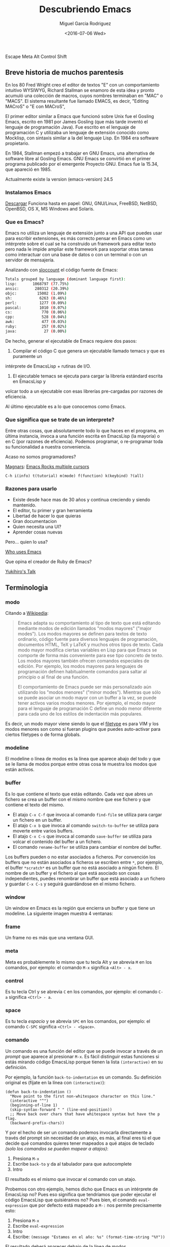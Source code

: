 #+TITLE: Descubriendo Emacs
#+AUTHOR: Miguel Garcia Rodriguez
#+DATE: <2016-07-06 Wed>
#+EMAIL: miguel.garciarod@gmail.com

  Escape Meta Alt Control Shift

  [[file:img/emacs-logo.png]]

** Breve historia de muchos parentesis

   En los 80 Fred Wright creo el editor de textos "E" con un comportamiento intuitivo WYSIWYG,
   Richard Stallman se enamoro de esta idea y pronto acumuló una colección de macros,
   cuyos nombres terminaban en "MAC" o "MACS".
   El sistema resultante fue llamado EMACS, es decir, "Editing MACroS" o "E con MACroS",

   El primer editor similar a Emacs que funcionó sobre Unix fue el Gosling Emacs,
   escrito en 1981 por James Gosling (que más tarde inventó el lenguaje de
   programación Java). Fue escrito en el lenguaje de programación C y utilizaba un
   lenguaje de extensión conocido como Mocklisp, con sintaxis similar a la del
   lenguaje Lisp.  En 1984 era software propietario.

   En 1984, Stallman empezó a trabajar en GNU Emacs, una alternativa de software
   libre al Gosling Emacs.  GNU Emacs se convirtió en el primer programa publicado
   por el emergente Proyecto GNU.  Emacs fue la 15.34, que apareció en 1985.

   Actualmente existe la version (emacs-version) 24.5

*** Instalamos Emacs

    [[https://www.gnu.org/software/emacs/][Descargar]] Funciona hasta en papel:
    GNU, GNU/Linux, FreeBSD, NetBSD, OpenBSD, OS X, MS Windows and Solaris.

*** Que es Emacs?

    Emacs no utiliza un lenguaje de extensión junto a una API que puedes usar para
    escribir extensiones, es más correcto pensar en Emacs como un intérprete sobre el
    cual se ha construido un framework para editar texto pero nada le impide ampliar este
    framework para soportar otras tareas como interactuar con una base de datos o con un
    terminal o con un servidor de mensajería.

    Analizando con [[http://www.dwheeler.com/sloccount/][sloccount]] el código fuente de Emacs:

    #+BEGIN_SRC sh
      Totals grouped by language (dominant language first):
      lisp:       1068797 (77.75%)
      ansic:       280312 (20.39%)
      objc:         15002 (1.09%)
      sh:            6263 (0.46%)
      perl:          1277 (0.09%)
      pascal:        1010 (0.07%)
      cs:             770 (0.06%)
      cpp:            528 (0.04%)
      awk:            477 (0.03%)
      ruby:           257 (0.02%)
      java:            27 (0.00%)
    #+END_SRC

    De hecho, generar el ejecutable de Emacs requiere dos pasos:

    1. Compilar el código C que genera un ejecutable llamado temacs y que es puramente un
    intérprete de EmacsLisp + rutinas de I/O.
    2. El ejecutable temacs se ejecuta para cargar la librería estándard escrita en EmacsLisp y
    volcar todo a un ejecutable con esas librerías pre-cargadas por razones de eficiencia.

    Al último ejecutable es a lo que conocemos como Emacs.

*** Que significa que se trate de un interprete?

    Entre otras cosas, que absolutamente todo lo que haces en el programa, en última
    instancia, invoca a una función escrita en EmacsLisp (la mayoría) o en C (por
    razones de eficiencia).
    Podemos programar, o re-programar toda su funcionalidad a nuestra conveniencia.

    Acaso no somos programadores?

    [[https://github.com/magnars][Magnars]]:  [[https://youtu.be/jNa3axo40qM?t=120][Emacs Rocks multiple cursors]]

    #+BEGIN_SRC elisp
    C-h i(info) t(tutorial) m(mode) f(function) k(keybind) ?(all)
    #+END_SRC

*** Razones para usarlo

    * Existe desde hace mas de 30 años y continua creciendo y siendo mantenido.
    * El editor, tu primer y gran herramienta
    * Libertad de hacer lo que quieras
    * Gran documentacion
    * Quien necesita una UI?
    * Aprender cosas nuevas

Pero... quien lo usa?

[[http://wenshanren.org/?p=418][Who uses Emacs]]

Que opina el creador de Ruby de Emacs?

[[http://www.slideshare.net/yukihiro_matz/how-emacs-changed-my-life][Yukihiro's Talk]]

** Terminologia
*** modo
Citando a [[http://es.wikipedia.org/wiki/Emacs#Modos_de_edici.C3.B3n][Wikipedia]]:

#+BEGIN_QUOTE
Emacs adapta su comportamiento al tipo de texto que está editando
mediante modos de edición llamados "modos mayores" ("major
modes"). Los modos mayores se definen para textos de texto ordinario,
código fuente para diversos lenguajes de programación, documentos
HTML, TeX y LaTeX y muchos otros tipos de texto. Cada modo mayor
modifica ciertas variables en Lisp para que Emacs se comporte de forma
más conveniente para ese tipo concreto de texto. Los modos mayores
también ofrecen comandos especiales de edición. Por ejemplo, los modos
mayores para lenguajes de programación definen habitualmente comandos
para saltar al principio o al final de una función.

El comportamiento de Emacs puede ser más personalizado aún utilizando
los "modos menores" ("minor modes"). Mientras que sólo se puede
asociar un modo mayor con un buffer a la vez, se puede tener activos
varios modos menores. Por ejemplo, el modo mayor para el lenguaje de
programación C define un modo menor diferente para cada uno de los
estilos de indentación más populares.
#+END_QUOTE

Es decir, un modo mayor viene siendo lo que el [[http://vimdoc.sourceforge.net/htmldoc/filetype.html][filetype]] es para VIM y
los modos menores son como si fueran plugins que puedes auto-activar
para ciertos filetypes o de forma globals.

*** modeline
El modeline o línea de modos es la línea que aparece abajo del todo y
que se le llama de modos porque entre otras cosa te muestra los modos
que están activos.

[[file:img/emacs-modeline.png]]

*** buffer
Es lo que contiene el texto que estás editando. Cada vez que abres un
fichero se crea un buffer con el mismo nombre que ese fichero y que
contiene el texto del mismo.

- El atajo ~C-x C-f~ que invoca al comando ~find-file~ se utiliza para
  cargar un fichero en un buffer.
- El atajo ~C-x b~ que invoca al comando ~switch-to-buffer~ se utiliza
  para moverte entre varios buffers.
- El atajo ~C-x C-s~ que invoca al comando ~save-buffer~ se utiliza
  para volcar el contenido del buffer a un fichero.
- El comando ~rename-buffer~ se utiliza para cambiar el nombre del buffer.

Los buffers pueden o no estar asociados a ficheros.
Por convención los buffers que no están asociados a ficheros se
escriben entre ~*~, por ejemplo, el buffer ~*scratch*~ es un buffer
que no está asociado a ningún fichero.
El nombre de un buffer y el fichero al que está asociado son cosas independientes,
puedes renombrar un buffer que está asociado a un fichero y guardar ~C-x C-s~ y seguirá
guardándose en el mismo fichero.

*** window
Un window en Emacs es la región que encierra un buffer y que tiene un modeline.
La siguiente imagen muestra 4 ventanas:

[[file:img/emacs-windows.png]]

*** frame
Un frame no es más que una ventana GUI.

[[file:img/frame.png]]

*** meta
Meta es probablemente lo mismo que tu tecla Alt y se abrevia ~M~ en
los comandos, por ejemplo: el comando ~M-x~ significa ~<Alt> - x~.

*** control
Es tu tecla Ctrl y se abrevia ~C~ en los comandos, por ejemplo: el
comando ~C-a~ significa ~<Ctrl> - a~.

*** space
Es tu tecla /espacio/ y se abrevia ~SPC~ en los comandos, por ejemplo: el
comando ~C-SPC~ significa ~<Ctrl> - <Space>~.

*** comando
Un comando es una función del editor que se puede invocar a través de
un /prompt/ que aparece al presionar ~M-x~.
Es fácil distinguir estas funciones si estás mirando código EmacsLisp
porque tienen la lista =(interactive)= en su definición.

Por ejemplo, la función =back-to-indentation= es un comando.
Su definición original es (fíjate en la línea con =(interactive)=):

#+BEGIN_SRC elisp
  (defun back-to-indentation ()
    "Move point to the first non-whitespace character on this line."
    (interactive "^")
    (beginning-of-line 1)
    (skip-syntax-forward " " (line-end-position))
    ;; Move back over chars that have whitespace syntax but have the p flag.
    (backward-prefix-chars))
#+END_SRC

Y por el hecho de ser un comando podemos invocarla directamente a
través del prompt sin necesidad de un atajo, es más, al final eres
tú el que decide qué comandos quieres tener mapeados a qué atajos de
teclado /(solo los comandos se pueden mapear a atajos)/:

1. Presiona ~M-x~
2. Escribe ~back-to~ y da al tabulador para que autocomplete
3. Intro

El resultado es el mismo que invocar el comando con un atajo.

Probemos con otro  ejemplo, hemos dicho que Emacs es  un intérprete de
EmacsLisp no?  Pues eso significa que tendríamos que poder ejecutar el
código  EmacsLisp   que  quisiéramos   no?   Pues  bien,   el  comando
~eval-expression~ que  por defecto  está mapeado  a ~M-:~  nos permite
precisamente esto:

1. Presiona ~M-x~
2. Escribe ~eval-expression~
3. Intro
4. Escribe: =(message "Estamos en el año: %s" (format-time-string "%Y"))=

El resultado deberá aparecer debajo de la línea de modos.

*** point
El punto o /point/ no es más que la posición del cursor dentro del buffer.

*** mark y mark-ring
Emacs mantiene una estructura de datos que se llama /mark-ring/ que es
una lista circular.  La marca o /mark/ es una posición del buffer que
insertas al principio del /mark-ring/ (la lista circular).

- ~C-SPC~ que invoca al comando =set-mark-command= inserta la
  posición actual del cursor y si mueves el cursor sobresalta el texto.
- ~C-SPC C-SPC~ que invoca al comando =set-mark-command= inserta la
  posición actual del cursor sin sobresaltar el texto.
- ~C-u C-SPC~ que invoca al mismo comando =set-mark-command= pero
  mueve el cursor a la posición guardada al principio del /mark-ring/
  y mueve esa posición al final del /mark-ring/ (rota la lista).

Es decir, que puedes ir dejando rastros con ~C-SPC~ por todo el buffer
y luego volver sobre tus pasos con ~C-u C-SPC~ volviendo a empezar
cuando llegues al final del mark-ring.  El mark-ring por defecto tiene
un máximo de tamaño de 16 marcas.

*** region
A la región del buffer entre el punto y la marca se le llama region y
muchos comandos actúan sobre ella. Por ejemplo:

- =comment-region= que comenta la region.
- =kill-region= mapeado a ~C-w~ por defecto que corta el texto en la region.
- =kill-ring-save= mapeado a ~M-w~ por defecto que copia el texto en la region.

** Ampliando Emacs
*** Personalizando el editor

[[file:img/emacsen-pro.png]]

Emacs evalua y carga el fichero emacs.d o emacs.d/init.el en tu ~ al iniciarse.

Hay algunas cosas que no me gustan del editor por defecto.

#+begin_src elisp
(setq make-backup-files nil)
(global-auto-revert-mode t)
(setq auto-save-default -1)
(setq show-paren-style 'mixed)

;; move between opened buffers
(global-set-key [C-tab] 'next-buffer)
(global-set-key [C-iso-lefttab] 'previous-buffer)
;; Increase/Decrease font size
(global-set-key (kbd "C-+") 'text-scale-increase)
(global-set-key (kbd "C--") 'text-scale-decrease)
#+end_src

Emacs es un mundo por disfrutar, descubrir y  personalizar.

`C-h i` Sigue con el tutorial para hacerte con los comandos basicos de navegacion.

Lo tipico en emacs es teclear Ctrl (C) y Alt (M) constantemente.
Adapta tu teclado y tus manos para estar comodo. Por ejemplo, cambia tu CAPS-LOCK por CTRL.
O acabaras bastante mal. Lo normal en MACs es atajar el command a ctrl o meta.

#+begin_src elisp
(setq mac-command-modifier 'control)
#+end_src


[[file:img/emacsen-hands.jpg]]


Tambien se puede elegir un starterkit con la mayoria de los paquetes y funcionalidades precargadas:

- [[https://github.com/bbatsov/prelude][Prelude]]
- [[http://aquamacs.org/][AquaMacs]]
- [[https://github.com/syl20bnr/spacemacs][Spacemacs]]


[[https://www.emacswiki.org/emacs/StarterKits][Emacs Starter Kits]]

**** Melpa

Emacs Lisp Package Archive:
https://melpa.org/

[[http://ergoemacs.org/emacs/emacs_package_system.html][Melpa ErgoEmacs Wiki]]

*** Themes

Probablemente la apariencia inicial de Emacs no sea la mas llamativa,
para empezar a escribir codigo, leer las noticias o revisar el email.
Como no, podemos cambiar el tema e incluso modificarlo a nuestro antojo,
hasta los ultimos detalles.

#+begin_src elips
M-x load-theme  ;; Cargar un tema
M-x customize-theme  ;; Editar un tema
#+end_src

Temas de gusto personal:
zenburn-theme, gruvbox-theme, jazz-theme, atom-bbone-dark-theme

*** Sidebar & Project Tree

Emacs viene con una herramienta para navegar por el filesystem: Dired

No obstante si echas de menos un sidebar con el arbol del proyecto,
puedes probar paquetes como: NeoTree

*** Expand-region

[[https://github.com/magnars/expand-region.el][Expand Region Github]]

#+BEGIN_SRC sh
er/mark-word
er/mark-symbol
er/mark-symbol-with-prefix
er/mark-next-accessor
er/mark-method-call
er/mark-inside-quotes
er/mark-outside-quotes
er/mark-inside-pairs
er/mark-outside-pairs
er/mark-comment
er/mark-url
er/mark-email
er/mark-defun
#+END_SRC sh

*** Projectile
Funcionalidades para operar sobre projectos.
[[http://projectile.readthedocs.io/en/latest/][Documentacion]]

#+BEGIN_SRC elisp
;; Projectile + Helm
(projectile-global-mode)
(setq projectile-completion-system 'helm)
(helm-projectile-on)
;; Helm
(global-set-key (kbd "C-c P") 'helm-projectile-find-file)
(global-set-key (kbd "C-c S") 'helm-semantic-or-imenu)
(global-set-key (kbd "C-c p h") 'helm-projectile)
(global-set-key (kbd "M-p") 'helm-buffers-list)
(global-set-key (kbd "s-/") 'helm-dash-at-point)
#+END_SRC

*** Rest Client Mode

[[https://github.com/pashky/restclient.el][RestClient Mode Github]]
Herramienta para explorar y testear servicios HTTP.
Pinta el resultado XML, JSON incluso imagenes.

#+BEGIN_SRC shell
emacs examples/restclient
#+END_SRC

*** Magit
[[https://github.com/magit/magit][Magit Github]]

Git porcelain inside Emacs. Ofrece una interfaz para controlar git desde emacs.

whatthecommit.com

*** Multiple cursors + wgrep

Cambiar las ocurrencias de una palabra dentro de un proyecto por distintas variaciones

*** Org mode

Puede ser la razon por la que elijas usar Emacs.
Util para: notas, TODO lists, agenda, planificador de projectos, Latex, plano-HTML ...
Esta presentacion esta escrita usando el modo *org*

**** TO-DO LIST

***** TODO Comprar cereveza para la charla                         :homework:
***** DONE Redactar la presentacion                                    :talk:
***** TODO Evangelizar Emacs                                           :talk:
      DEADLINE: <2016-08-07 Sun>
******* TODO Al menos hacer que les parezca intereseante

***** TODO Beber cerveza durante la charla                             :work:
     SCHEDULED: <2016-08-07 Thu> DEADLINE: <2016-08-07 Fri>


[[https://www.youtube.com/watch?v=oJTwQvgfgMM][Org-Mode Google Talk]]

*** Webmode & Emmet (old ZenCoding)
    [[http://web-mode.org/][Documentacion]]
    Modo mayor para editar web templates

*** Yas snippets
Yet another snippet extension

Por defecto TAB esta asociada a la funcion yas/expand que escribe el snippet.

#+begin_src elisp
(define-key yas-minor-mode-map (kbd "<tab>") nil)
(define-key yas-minor-mode-map (kbd "TAB") nil)
(define-key yas-minor-mode-map (kbd "<the new key>") 'yas-expand)
#+end_src

*** REPL
Puedes tener Read eval print loop dentro de tu editor de texto.

*eshell* *python* *js*

** References


[[https://github.com/anler/emacs-shortway][Emacs shortway]]


[[https://github.com/Emacs-Madrid/awesome-emacs][Awesome Emacs]]


[[https://github.com/Emacs-Madrid/elisp][Tutorial Elisp]]


[[https://www.emacswiki.org/emacs/EmacsWiki][Emacs Wiki]]

#+begin_src elisp
M-x lo que quieras  ;;doctor, tetris, butterfly
#+end_src
